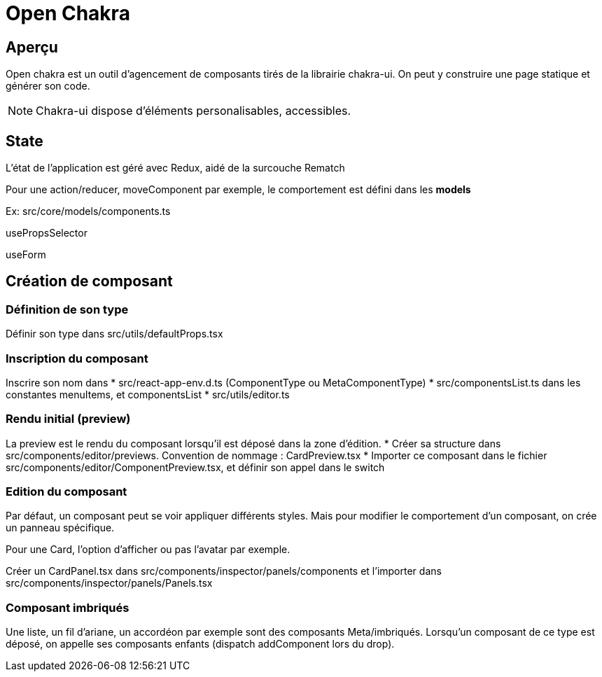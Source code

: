 # Open Chakra

## Aperçu

Open chakra est un outil d'agencement de composants tirés de la librairie chakra-ui.
On peut y construire une page statique et générer son code.

NOTE: Chakra-ui dispose d'éléments personalisables, accessibles.

## State 

L'état de l'application est géré avec Redux, aidé de la surcouche Rematch

Pour une action/reducer, moveComponent par exemple, le comportement est défini dans les *models* 

Ex: src/core/models/components.ts 



usePropsSelector

useForm



## Création de composant

### Définition de son type

Définir son type dans src/utils/defaultProps.tsx

### Inscription du composant 

Inscrire son nom dans 
* src/react-app-env.d.ts (ComponentType ou MetaComponentType)
* src/componentsList.ts dans les constantes menuItems, et componentsList 
* src/utils/editor.ts

### Rendu initial (preview)

La preview est le rendu du composant lorsqu'il est déposé dans la zone d'édition.
* Créer sa structure dans src/components/editor/previews. Convention de nommage : CardPreview.tsx
* Importer ce composant dans le fichier src/components/editor/ComponentPreview.tsx, et définir son appel dans le switch 

### Edition du composant

Par défaut, un composant peut se voir appliquer différents styles. Mais pour modifier le comportement d'un composant, on crée un panneau spécifique. 

Pour une Card, l'option d'afficher ou pas l'avatar par exemple.

Créer un CardPanel.tsx dans src/components/inspector/panels/components et l'importer dans src/components/inspector/panels/Panels.tsx

### Composant imbriqués 

Une liste, un fil d'ariane, un accordéon par exemple sont des composants Meta/imbriqués.
Lorsqu'un composant de ce type est déposé, on appelle ses composants enfants (dispatch addComponent lors du drop).
